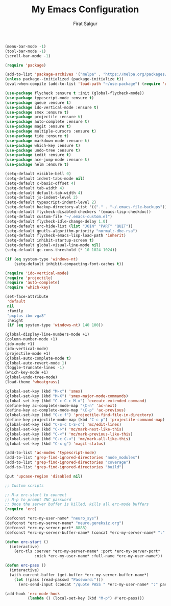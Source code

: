 #+TITLE: My Emacs Configuration
#+AUTHOR: Firat Salgur
#+EMAIL: firat@pm.me
#+OPTIONS: num:nil
#+BEGIN_SRC emacs-lisp
(menu-bar-mode -1)
(tool-bar-mode -1)
(scroll-bar-mode -1)

(require 'package)

(add-to-list 'package-archives '("melpa" . "https://melpa.org/packages/") t)
(unless package--initialized (package-initialize t))
(eval-when-compile (add-to-list 'load-path "~/use-package") (require 'use-package))

(use-package flycheck :ensure t :init (global-flycheck-mode))
(use-package typescript-mode :ensure t)
(use-package queue :ensure t)
(use-package ido-vertical-mode :ensure t)
(use-package smex :ensure t)
(use-package projectile :ensure t)
(use-package auto-complete :ensure t)
(use-package magit :ensure t)
(use-package multiple-cursors :ensure t)
(use-package tide :ensure t)
(use-package markdown-mode :ensure t)
(use-package which-key :ensure t)
(use-package undo-tree :ensure t)
(use-package iedit :ensure t)
(use-package ace-jump-mode :ensure t)
(use-package helm :ensure t)

(setq-default visible-bell 0)
(setq-default indent-tabs-mode nil)
(setq-default c-basic-offset 4)
(setq-default tab-width 4)
(setq-default default-tab-width 4)
(setq-default js-indent-level 2)
(setq-default typescript-indent-level 2)
(setq-default backup-directory-alist '(("." . "~/.emacs-file-backups")))
(setq-default flycheck-disabled-checkers '(emacs-lisp-checkdoc))
(setq-default custom-file "~/.emacs-custom.el")
(setq-default flycheck-idle-change-delay 1.0)
(setq-default erc-hide-list (list "JOIN" "PART" "QUIT"))
(setq-default gnutls-algorithm-priority "normal:-dhe-rsa")
(setq-default flycheck-emacs-lisp-load-path 'inherit)
(setq-default inhibit-startup-screen t)
(setq-default global-visual-line-mode nil)
(setq-default gc-cons-threshold (* 10 1024 1024))

(if (eq system-type 'windows-nt)
    (setq-default inhibit-compacting-font-caches t))

(require 'ido-vertical-mode)
(require 'projectile)
(require 'auto-complete)
(require 'which-key)

(set-face-attribute
 'default
 nil
 :family
 "pxplus ibm vga8"
 :height
 (if (eq system-type 'windows-nt) 140 100))

(global-display-line-numbers-mode +1)
(column-number-mode +1)
(ido-mode +1)
(ido-vertical-mode)
(projectile-mode +1)
(global-auto-complete-mode t)
(global-auto-revert-mode 1)
(toggle-truncate-lines -1)
(which-key-mode +1)
(global-undo-tree-mode)
(load-theme 'wheatgrass)

(global-set-key (kbd "M-x") 'smex)
(global-set-key (kbd "M-X") 'smex-major-mode-commands)
(global-set-key (kbd "C-c C-c M-x") 'execute-extended-command)
(define-key ac-complete-mode-map "\C-n" 'ac-next)
(define-key ac-complete-mode-map "\C-p" 'ac-previous)
(global-set-key (kbd "C-c f") 'projectile-find-file-in-directory)
(define-key projectile-mode-map (kbd "C-c p") 'projectile-command-map)
(global-set-key (kbd "C-S-c C-S-c") 'mc/edit-lines)
(global-set-key (kbd "C->") 'mc/mark-next-like-this)
(global-set-key (kbd "C-<") 'mc/mark-previous-like-this)
(global-set-key (kbd "C-c C-<") 'mc/mark-all-like-this)
(global-set-key (kbd "C-x g") 'magit-status)

(add-to-list 'ac-modes 'typescript-mode)
(add-to-list 'grep-find-ignored-directories "node_modules")
(add-to-list 'grep-find-ignored-directories "coverage")
(add-to-list 'grep-find-ignored-directories "build")

(put 'upcase-region 'disabled nil)

;; Custom scripts

;; M-x erc-start to connect
;; M-p to prompt ZNC password
;; Once the server buffer is killed, kills all erc-mode buffers
(require 'erc)

(defconst *erc-my-user-name* "neuro_sys")
(defconst *erc-my-server-name* "neuro.gereksiz.org")
(defconst *erc-my-server-port* 8888)
(defconst *erc-my-server-buffer-name* (concat *erc-my-server-name* ":" (number-to-string *erc-my-server-port*)))

(defun erc-start ()
  (interactive)
    (erc-tls :server *erc-my-server-name* :port *erc-my-server-port*
             :nick *erc-my-user-name* :full-name *erc-my-user-name*))

(defun erc-pass ()
  (interactive)
  (with-current-buffer (get-buffer *erc-my-server-buffer-name*)
    (let ((pass (read-passwd "Password:")))
      (erc-send-input (concat "/quote PASS " *erc-my-user-name* ":" pass)))))

(add-hook 'erc-mode-hook
          (lambda () (local-set-key (kbd "M-p") #'erc-pass)))
#+END_SRC
